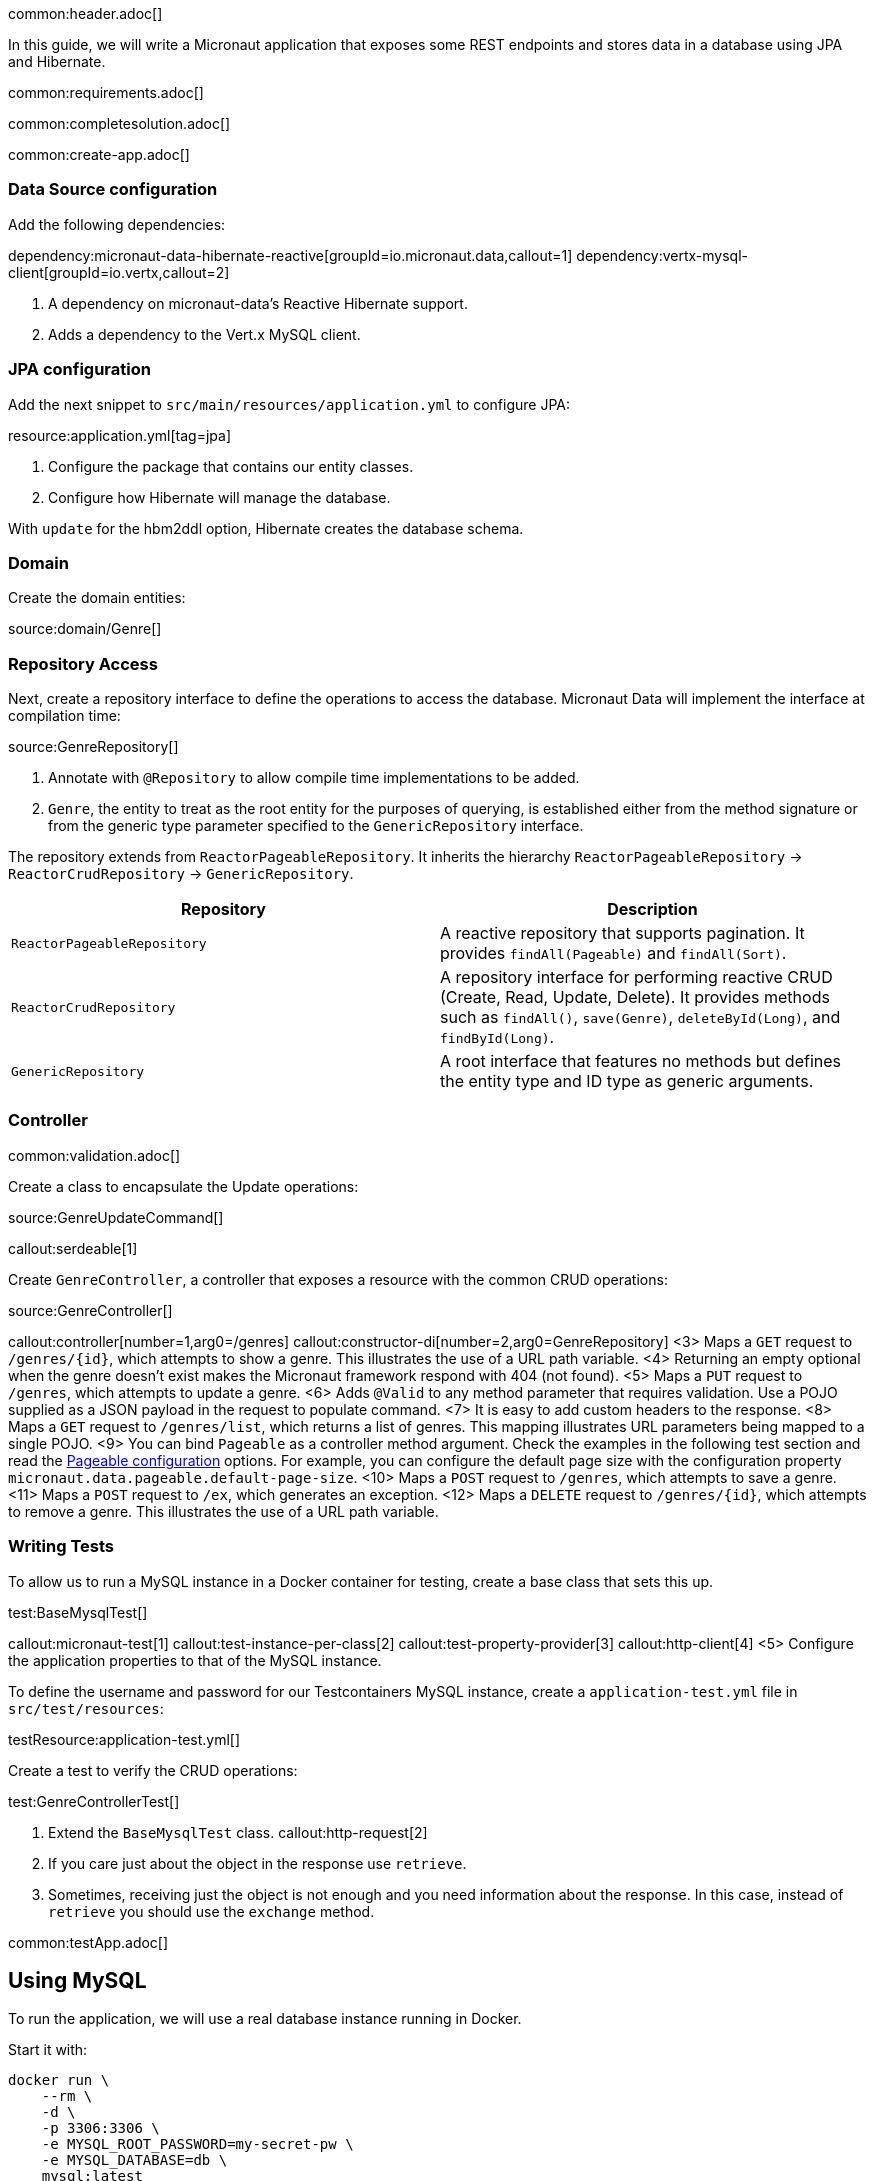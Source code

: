 common:header.adoc[]

In this guide, we will write a Micronaut application that exposes some REST endpoints and stores data in a database using JPA and Hibernate.

common:requirements.adoc[]

common:completesolution.adoc[]

common:create-app.adoc[]

=== Data Source configuration

Add the following dependencies:

:dependencies:

dependency:micronaut-data-hibernate-reactive[groupId=io.micronaut.data,callout=1]
dependency:vertx-mysql-client[groupId=io.vertx,callout=2]

:dependencies:

<1> A dependency on micronaut-data's Reactive Hibernate support.
<2> Adds a dependency to the Vert.x MySQL client.

=== JPA configuration

Add the next snippet to `src/main/resources/application.yml` to configure JPA:

resource:application.yml[tag=jpa]

<1> Configure the package that contains our entity classes.
<2> Configure how Hibernate will manage the database.

With `update` for the hbm2ddl option, Hibernate creates the database schema.

=== Domain

Create the domain entities:

source:domain/Genre[]

=== Repository Access

Next, create a repository interface to define the operations to access the database. Micronaut Data will implement the interface at compilation time:

source:GenreRepository[]

<1> Annotate with `@Repository` to allow compile time implementations to be added.
<2> `Genre`, the entity to treat as the root entity for the purposes of querying, is established either from the method signature or from the generic type parameter specified to the `GenericRepository` interface.

The repository extends from `ReactorPageableRepository`. It inherits the hierarchy `ReactorPageableRepository` -> `ReactorCrudRepository` -> `GenericRepository`.

|===
|Repository | Description

|`ReactorPageableRepository`
| A reactive repository that supports pagination. It provides `findAll(Pageable)` and `findAll(Sort)`.

|`ReactorCrudRepository`
| A repository interface for performing reactive CRUD (Create, Read, Update, Delete). It provides methods such as `findAll()`, `save(Genre)`, `deleteById(Long)`, and `findById(Long)`.

|`GenericRepository`
| A root interface that features no methods but defines the entity type and ID type as generic arguments.

|===

=== Controller

common:validation.adoc[]

Create a class to encapsulate the Update operations:

source:GenreUpdateCommand[]

callout:serdeable[1]

Create `GenreController`, a controller that exposes a resource with the common CRUD operations:

source:GenreController[]

callout:controller[number=1,arg0=/genres]
callout:constructor-di[number=2,arg0=GenreRepository]
<3> Maps a `GET` request to `/genres/{id}`, which attempts to show a genre. This illustrates the use of a URL path variable.
<4> Returning an empty optional when the genre doesn't exist makes the Micronaut framework respond with 404 (not found).
<5> Maps a `PUT` request to `/genres`, which attempts to update a genre.
<6> Adds `@Valid` to any method parameter that requires validation. Use a POJO supplied as a JSON payload in the request to populate command.
<7> It is easy to add custom headers to the response.
<8> Maps a `GET` request to `/genres/list`, which returns a list of genres. This mapping illustrates URL parameters being mapped to a single POJO.
<9> You can bind `Pageable` as a controller method argument. Check the examples in the following test section and read the https://micronaut-projects.github.io/micronaut-data/latest/guide/configurationreference.html#io.micronaut.data.runtime.config.DataConfiguration.PageableConfiguration[Pageable configuration] options. For example, you can configure the default page size with the configuration property `micronaut.data.pageable.default-page-size`.
<10> Maps a `POST` request to `/genres`, which attempts to save a genre.
<11> Maps a `POST` request to `/ex`, which generates an exception.
<12> Maps a `DELETE` request to `/genres/{id}`, which attempts to remove a genre. This illustrates the use of a URL path variable.

=== Writing Tests

To allow us to run a MySQL instance in a Docker container for testing, create a base class that sets this up.

test:BaseMysqlTest[]

callout:micronaut-test[1]
callout:test-instance-per-class[2]
callout:test-property-provider[3]
callout:http-client[4]
<5> Configure the application properties to that of the MySQL instance.

To define the username and password for our Testcontainers MySQL instance, create a `application-test.yml` file in `src/test/resources`:

testResource:application-test.yml[]

Create a test to verify the CRUD operations:

test:GenreControllerTest[]

<1> Extend the `BaseMysqlTest` class.
callout:http-request[2]
<2> If you care just about the object in the response use `retrieve`.
<3> Sometimes, receiving just the object is not enough and you need information about the response. In this case, instead of `retrieve` you should use the `exchange` method.

common:testApp.adoc[]

== Using MySQL

To run the application, we will use a real database instance running in Docker.

Start it with:

[source,bash]
----
docker run \
    --rm \
    -d \
    -p 3306:3306 \
    -e MYSQL_ROOT_PASSWORD=my-secret-pw \
    -e MYSQL_DATABASE=db \
    mysql:latest
----

When you move to production, you will need to configure these properties to point at your real production database.
This can be done via environment variables like so:

[source,bash]
----
export JDBC_URL=jdbc:mysql://production-server:3306/micronaut
export JDBC_USER=dbuser
export JDBC_PASSWORD=theSecretPassword
----

Run the application.
If you look at the output you can see that the application uses MySQL:

common:runapp.adoc[]

[source, bash]
----
..
...
16:31:01.155 [main] INFO  org.hibernate.dialect.Dialect - HHH000400: Using dialect: org.hibernate.dialect.MySQL8Dialect
....
----

Connect to your MySQL database, and you will see both `genre` and `book` tables.

Save one genre, and your `genre` table will now contain an entry.

[source, bash]
----
curl -X "POST" "http://localhost:8080/genres" \
     -H 'Content-Type: application/json; charset=utf-8' \
     -d $'{ "name": "music" }'
----

== Next steps

Read more about https://micronaut-projects.github.io/micronaut-data/latest/guide/#hibernateReactive[Micronaut Data Hibernate Reactive].

common:helpWithMicronaut.adoc[]